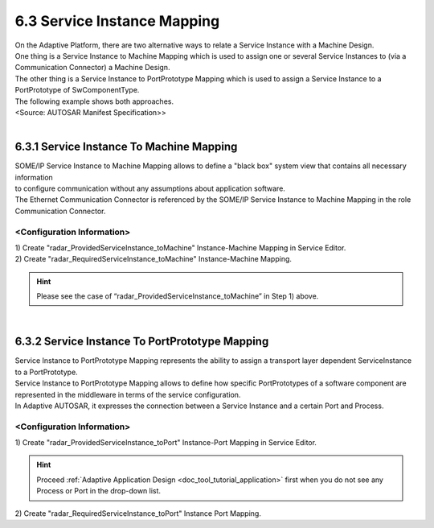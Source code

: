 6.3 Service Instance Mapping
============================

| On the Adaptive Platform, there are two alternative ways to relate a Service Instance with a Machine Design.
| One thing is a Service Instance to Machine Mapping which is used to assign one or several Service Instances to (via a Communication Connector) a Machine Design.
| The other thing is a Service Instance to PortPrototype Mapping which is used to assign a Service Instance to a PortPrototype of SwComponentType.

| The following example shows both approaches.
.. image:: ../_static/tool/images/6.5_1.png
|     <Source: AUTOSAR Manifest Specification>>

|
6.3.1 Service Instance To Machine Mapping
-------------------------------------------

| SOME/IP Service Instance to Machine Mapping allows to define a "black box" system view that contains all necessary information 
| to configure communication without any assumptions about application software.

| The Ethernet Communication Connector is referenced by the SOME/IP Service Instance to Machine Mapping in the role Communication Connector.


<Configuration Information>
~~~~~~~~~~~~~~~~~~~~~~~~~~~~~
.. image:: ../_static/tool/images/6.5.1_1.png

| 1) Create "radar_ProvidedServiceInstance_toMachine" Instance-Machine Mapping in Service Editor.
.. image:: ../_static/tool/images/6.5.1_2.png

| 2) Create "radar_RequiredServiceInstance_toMachine" Instance-Machine Mapping.
.. image:: ../_static/tool/images/6.5.1_3.png

.. hint:: Please see the case of “radar_ProvidedServiceInstance_toMachine” in Step 1) above.

|
6.3.2 Service Instance To PortPrototype Mapping
-------------------------------------------------

| Service Instance to PortPrototype Mapping represents the ability to assign a transport layer dependent ServiceInstance to a PortPrototype.
| Service Instance to PortPrototype Mapping allows to define how specific PortPrototypes of a software component are represented in the middleware in terms of the service configuration.

| In Adaptive AUTOSAR, it expresses the connection between a Service Instance and a certain Port and Process.

<Configuration Information>
~~~~~~~~~~~~~~~~~~~~~~~~~~~~~
.. image:: ../_static/tool/images/6.5.2_1.png

| 1) Create "radar_ProvidedServiceInstance_toPort" Instance-Port Mapping in Service Editor.
.. image:: ../_static/tool/images/6.5.2_2.png

.. hint:: Proceed
        :ref:`Adaptive Application Design <doc_tool_tutorial_application>` first when you do not see any Process or Port in the drop-down list.
..


| 2) Create "radar_RequiredServiceInstance_toPort" Instance Port Mapping.
.. image:: ../_static/tool/images/6.5.2_3.png
